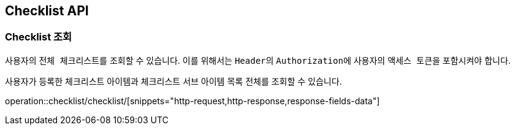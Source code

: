 == Checklist API
:doctype: book
:source-highlighter: highlightjs
:toc: left
:toclevels: 2
:seclinks:

=== Checklist 조회

사용자의 ``전체 체크리스트``를 조회할 수 있습니다.
이를 위해서는 ``Header``의 ``Authorization``에 사용자의 ``액세스 토큰``을 포함시켜야 합니다.

사용자가 등록한 체크리스트 아이템과 체크리스트 서브 아이템 목록 전체를 조회할 수 있습니다.

operation::checklist/checklist/[snippets="http-request,http-response,response-fields-data"]
